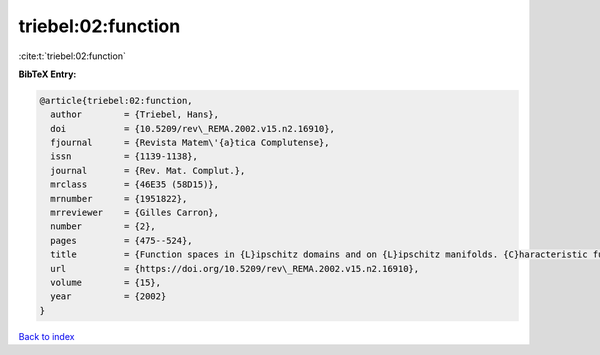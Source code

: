 triebel:02:function
===================

:cite:t:`triebel:02:function`

**BibTeX Entry:**

.. code-block:: bibtex

   @article{triebel:02:function,
     author        = {Triebel, Hans},
     doi           = {10.5209/rev\_REMA.2002.v15.n2.16910},
     fjournal      = {Revista Matem\'{a}tica Complutense},
     issn          = {1139-1138},
     journal       = {Rev. Mat. Complut.},
     mrclass       = {46E35 (58D15)},
     mrnumber      = {1951822},
     mrreviewer    = {Gilles Carron},
     number        = {2},
     pages         = {475--524},
     title         = {Function spaces in {L}ipschitz domains and on {L}ipschitz manifolds. {C}haracteristic functions as pointwise multipliers},
     url           = {https://doi.org/10.5209/rev\_REMA.2002.v15.n2.16910},
     volume        = {15},
     year          = {2002}
   }

`Back to index <../By-Cite-Keys.html>`_
